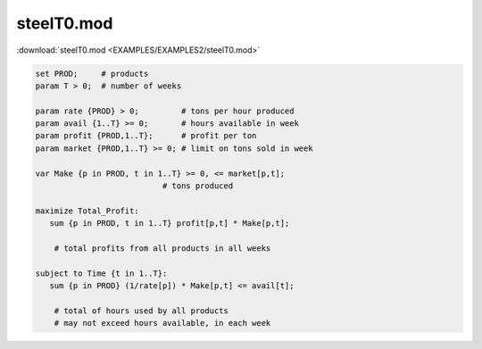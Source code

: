 steelT0.mod
===========

:download:`steelT0.mod <EXAMPLES/EXAMPLES2/steelT0.mod>`

.. code-block:: ampl

    set PROD;     # products
    param T > 0;  # number of weeks
    
    param rate {PROD} > 0;         # tons per hour produced
    param avail {1..T} >= 0;       # hours available in week
    param profit {PROD,1..T};      # profit per ton
    param market {PROD,1..T} >= 0; # limit on tons sold in week
    
    var Make {p in PROD, t in 1..T} >= 0, <= market[p,t];
    			       # tons produced
    
    maximize Total_Profit:
       sum {p in PROD, t in 1..T} profit[p,t] * Make[p,t];
    
    	# total profits from all products in all weeks
    
    subject to Time {t in 1..T}:
       sum {p in PROD} (1/rate[p]) * Make[p,t] <= avail[t];
    
    	# total of hours used by all products
    	# may not exceed hours available, in each week
